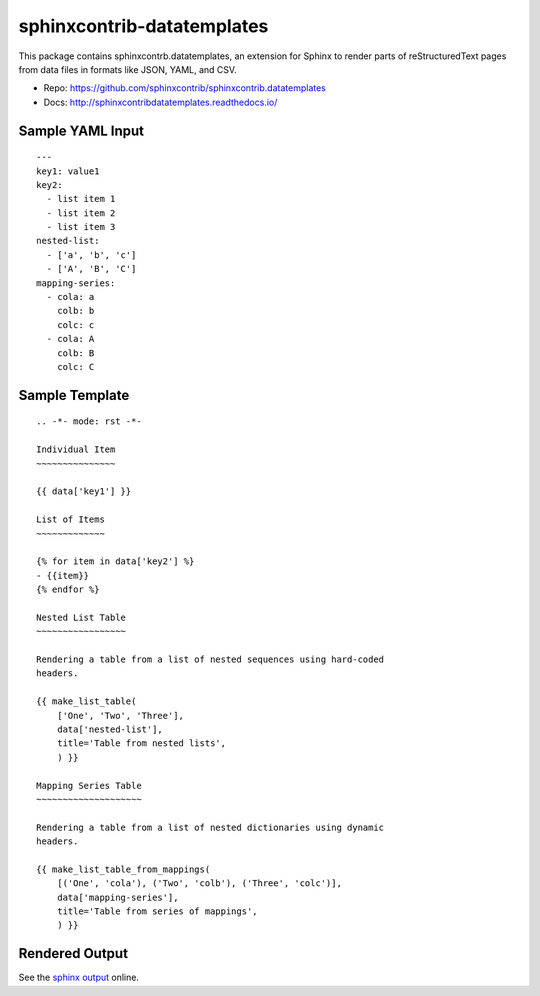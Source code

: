 .. -*- mode: rst -*-

=============================
 sphinxcontrib-datatemplates
=============================

This package contains sphinxcontrb.datatemplates, an extension for
Sphinx to render parts of reStructuredText pages from data files in
formats like JSON, YAML, and CSV.

* Repo: https://github.com/sphinxcontrib/sphinxcontrib.datatemplates
* Docs: http://sphinxcontribdatatemplates.readthedocs.io/

Sample YAML Input
=================

::

    ---
    key1: value1
    key2:
      - list item 1
      - list item 2
      - list item 3
    nested-list:
      - ['a', 'b', 'c']
      - ['A', 'B', 'C']
    mapping-series:
      - cola: a
        colb: b
        colc: c
      - cola: A
        colb: B
        colc: C

Sample Template
===============

::

    .. -*- mode: rst -*-
    
    Individual Item
    ~~~~~~~~~~~~~~~
    
    {{ data['key1'] }}
    
    List of Items
    ~~~~~~~~~~~~~
    
    {% for item in data['key2'] %}
    - {{item}}
    {% endfor %}
    
    Nested List Table
    ~~~~~~~~~~~~~~~~~
    
    Rendering a table from a list of nested sequences using hard-coded
    headers.
    
    {{ make_list_table(
        ['One', 'Two', 'Three'],
        data['nested-list'],
        title='Table from nested lists',
        ) }}
    
    Mapping Series Table
    ~~~~~~~~~~~~~~~~~~~~
    
    Rendering a table from a list of nested dictionaries using dynamic
    headers.
    
    {{ make_list_table_from_mappings(
        [('One', 'cola'), ('Two', 'colb'), ('Three', 'colc')],
        data['mapping-series'],
        title='Table from series of mappings',
        ) }}

Rendered Output
===============

See the `sphinx output
<https://sphinxcontribdatatemplates.readthedocs.io/en/latest/yaml.html#rendered-output>`_ online.
